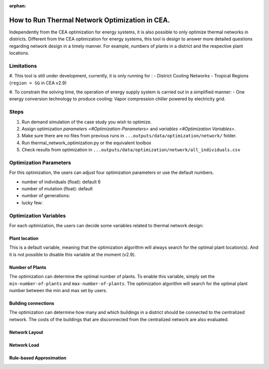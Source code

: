 :orphan:

How to Run Thermal Network Optimization in CEA.
===============================================
Independently from the CEA optimization for energy systems, it is also possible to only optimize thermal networks in districts.
Different from the CEA optimization for energy systems, this tool is design to answer more detailed questions regarding network design in a timely manner.
For example, numbers of plants in a district and the respective plant locations.


Limitations
-----------
#. This tool is still under development, currently, it is only running for :
- District Cooling Networks
- Tropical Regions (``region = SG`` in CEA v2.9)

#. To constrain the solving time, the operation of energy supply system is carried out in a simplified manner:
- One energy conversion technology to produce cooling: Vapor compression chiller powered by electricity grid.

Steps
-----
#. Run demand simulation of the case study you wish to optimize.
#. Assign optimization `parameters <#Optimization-Parameters>` and `variables <#Optimization Variables>`.
#. Make sure there are no files from previous runs in ``...outputs/data/optimization/network/`` folder.
#. Run thermal_network_optimization.py or the equivalent toolbox
#. Check results from optimization in ``...outputs/data/optimization/network/all_individuals.csv``


Optimization Parameters
-----------------------
For this optimization, the users can adjust four optimization parameters or use the default numbers.

- number of individuals (float): default 6
- number of mutation (float): default
- number of generations:
- lucky few:

Optimization Variables
----------------------
For each optimization, the users can decide some variables related to thermal network design:

Plant location
^^^^^^^^^^^^^^
This is a default variable, meaning that the optimization algorithm will always search for the optimal plant location(s).
And it is not possible to disable this variable at the moment (v2.9).

Number of Plants
^^^^^^^^^^^^^^^^
The optimization can determine the optimal number of plants.
To enable this variable, simply set the ``min-number-of-plants`` and ``max-number-of-plants``.
The optimization algorithm will search for the optimal plant number between the min and max set by users.

Building connections
^^^^^^^^^^^^^^^^^^^^
The optimization can determine how many and which buildings in a district should be connected to the centralized network.
The costs of the buildings that are disconnected from the centralized network are also evaluated.

Network Layout
^^^^^^^^^^^^^^

Network Load
^^^^^^^^^^^^

Rule-based Approximation
^^^^^^^^^^^^^^^^^^^^^^^^




